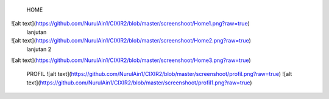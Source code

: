  HOME
![alt text](https://github.com/NurulAin1/CIXIR2/blob/master/screenshoot/Home1.png?raw=true)
 lanjutan
![alt text](https://github.com/NurulAin1/CIXIR2/blob/master/screenshoot/Home2.png?raw=true)
 lanjutan 2
![alt text](https://github.com/NurulAin1/CIXIR2/blob/master/screenshoot/Home3.png?raw=true)

 PROFIL
 ![alt text](https://github.com/NurulAin1/CIXIR2/blob/master/screenshoot/profil.png?raw=true)
 ![alt text](https://github.com/NurulAin1/CIXIR2/blob/master/screenshoot/profil1.png?raw=true)
